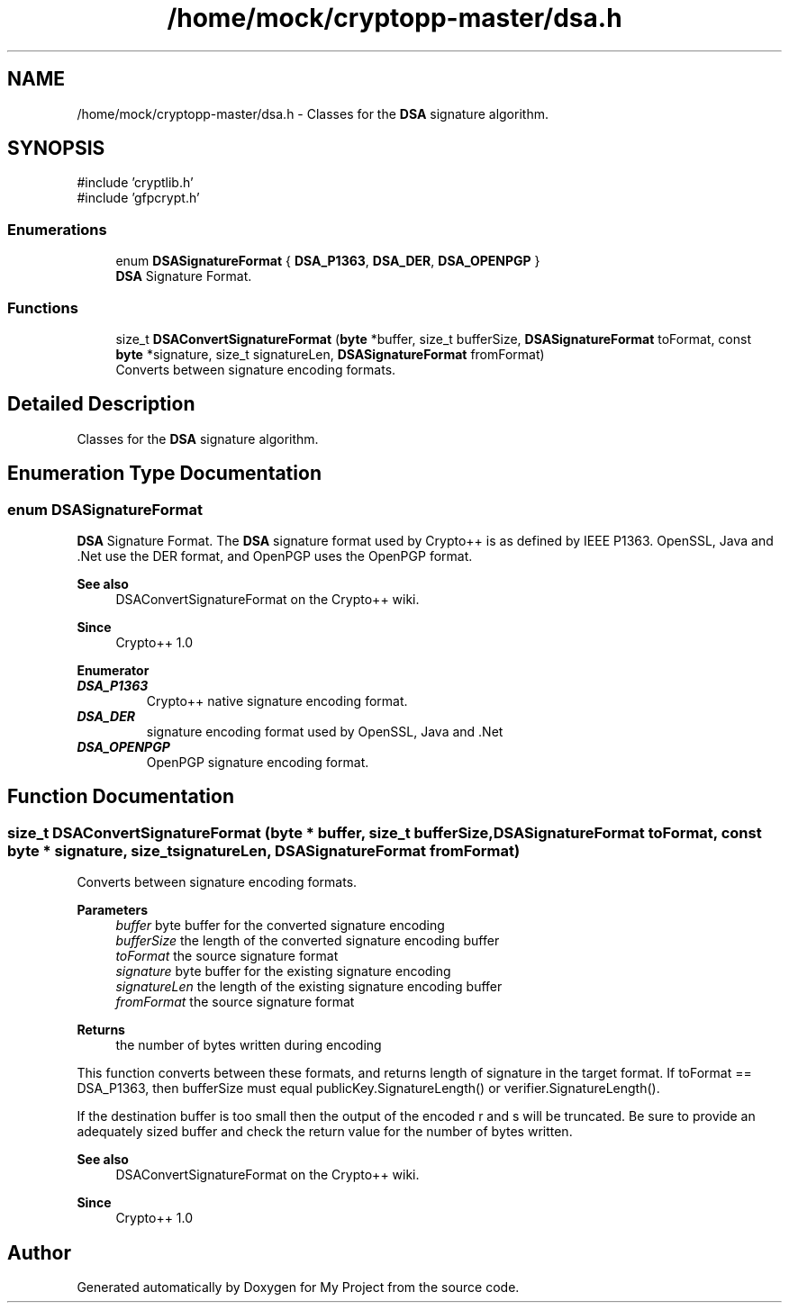 .TH "/home/mock/cryptopp-master/dsa.h" 3 "My Project" \" -*- nroff -*-
.ad l
.nh
.SH NAME
/home/mock/cryptopp-master/dsa.h \- Classes for the \fBDSA\fP signature algorithm\&.

.SH SYNOPSIS
.br
.PP
\fR#include 'cryptlib\&.h'\fP
.br
\fR#include 'gfpcrypt\&.h'\fP
.br

.SS "Enumerations"

.in +1c
.ti -1c
.RI "enum \fBDSASignatureFormat\fP { \fBDSA_P1363\fP, \fBDSA_DER\fP, \fBDSA_OPENPGP\fP }"
.br
.RI "\fBDSA\fP Signature Format\&. "
.in -1c
.SS "Functions"

.in +1c
.ti -1c
.RI "size_t \fBDSAConvertSignatureFormat\fP (\fBbyte\fP *buffer, size_t bufferSize, \fBDSASignatureFormat\fP toFormat, const \fBbyte\fP *signature, size_t signatureLen, \fBDSASignatureFormat\fP fromFormat)"
.br
.RI "Converts between signature encoding formats\&. "
.in -1c
.SH "Detailed Description"
.PP
Classes for the \fBDSA\fP signature algorithm\&.


.SH "Enumeration Type Documentation"
.PP
.SS "enum \fBDSASignatureFormat\fP"

.PP
\fBDSA\fP Signature Format\&. The \fBDSA\fP signature format used by Crypto++ is as defined by IEEE P1363\&. OpenSSL, Java and \&.Net use the DER format, and OpenPGP uses the OpenPGP format\&.
.PP
\fBSee also\fP
.RS 4
\fRDSAConvertSignatureFormat\fP on the Crypto++ wiki\&.
.RE
.PP
\fBSince\fP
.RS 4
Crypto++ 1\&.0
.RE
.PP

.PP
\fBEnumerator\fP
.in +1c
.TP
\f(BIDSA_P1363 \fP
Crypto++ native signature encoding format\&.
.TP
\f(BIDSA_DER \fP
signature encoding format used by OpenSSL, Java and \&.Net
.TP
\f(BIDSA_OPENPGP \fP
OpenPGP signature encoding format\&.
.SH "Function Documentation"
.PP
.SS "size_t DSAConvertSignatureFormat (\fBbyte\fP * buffer, size_t bufferSize, \fBDSASignatureFormat\fP toFormat, const \fBbyte\fP * signature, size_t signatureLen, \fBDSASignatureFormat\fP fromFormat)"

.PP
Converts between signature encoding formats\&.
.PP
\fBParameters\fP
.RS 4
\fIbuffer\fP byte buffer for the converted signature encoding
.br
\fIbufferSize\fP the length of the converted signature encoding buffer
.br
\fItoFormat\fP the source signature format
.br
\fIsignature\fP byte buffer for the existing signature encoding
.br
\fIsignatureLen\fP the length of the existing signature encoding buffer
.br
\fIfromFormat\fP the source signature format
.RE
.PP
\fBReturns\fP
.RS 4
the number of bytes written during encoding
.RE
.PP
This function converts between these formats, and returns length of signature in the target format\&. If \fRtoFormat == DSA_P1363\fP, then \fRbufferSize\fP must equal \fRpublicKey\&.SignatureLength()\fP or \fRverifier\&.SignatureLength()\fP\&.

.PP
If the destination buffer is too small then the output of the encoded \fRr\fP and \fRs\fP will be truncated\&. Be sure to provide an adequately sized buffer and check the return value for the number of bytes written\&.
.PP
\fBSee also\fP
.RS 4
\fRDSAConvertSignatureFormat\fP on the Crypto++ wiki\&.
.RE
.PP
\fBSince\fP
.RS 4
Crypto++ 1\&.0
.RE
.PP

.SH "Author"
.PP
Generated automatically by Doxygen for My Project from the source code\&.
